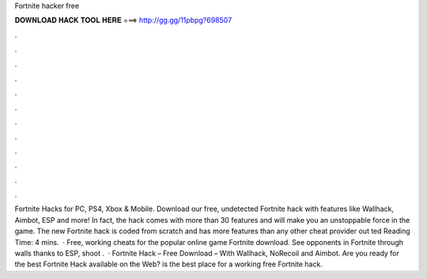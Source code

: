 Fortnite hacker free

𝐃𝐎𝐖𝐍𝐋𝐎𝐀𝐃 𝐇𝐀𝐂𝐊 𝐓𝐎𝐎𝐋 𝐇𝐄𝐑𝐄 ===> http://gg.gg/11pbpg?698507

.

.

.

.

.

.

.

.

.

.

.

.

Fortnite Hacks for PC, PS4, Xbox & Mobile. Download our free, undetected Fortnite hack with features like Wallhack, Aimbot, ESP and more! In fact, the hack comes with more than 30 features and will make you an unstoppable force in the game. The new Fortnite hack is coded from scratch and has more features than any other cheat provider out ted Reading Time: 4 mins.  · Free, working cheats for the popular online game Fortnite download. See opponents in Fortnite through walls thanks to ESP, shoot .  · Fortnite Hack – Free Download – With Wallhack, NoRecoil and Aimbot. Are you ready for the best Fortnite Hack available on the Web?  is the best place for a working free Fortnite hack.